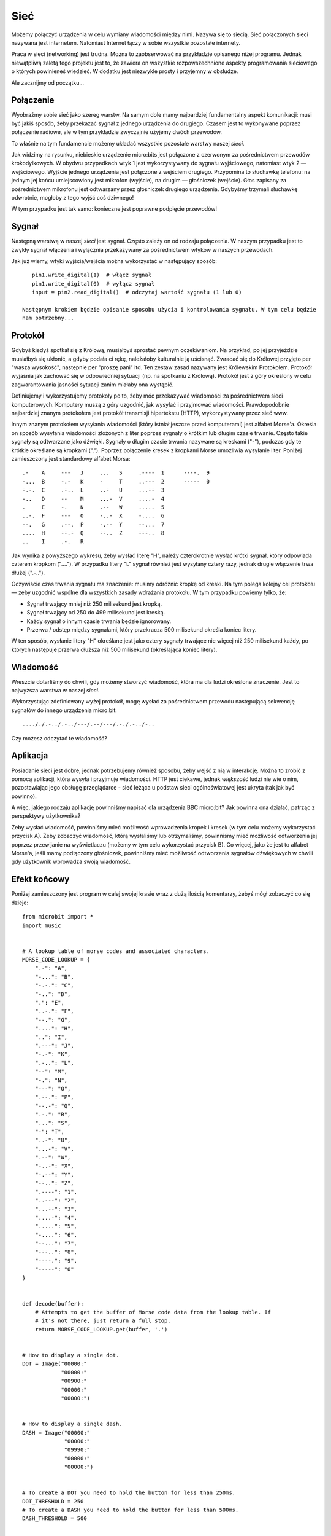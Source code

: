 Sieć
-------

Możemy połączyć urządzenia w celu wymiany wiadomości między
nimi. Nazywa się to siecią. Sieć połączonych sieci nazywana
jest internetem. Natomiast Internet łączy w sobie wszystkie pozostałe
internety.

Praca w sieci (networking) jest trudna. Można to zaobserwować na
przykładzie opisanego niżej programu. Jednak niewątpliwą zaletą tego projektu
jest to, że zawiera on wszystkie rozpowszechnione aspekty programowania sieciowego
o których powinieneś wiedzieć. W dodatku jest niezwykle prosty i przyjemny w obsłudze.

Ale zacznijmy od początku...

Połączenie
++++++++++

Wyobraźmy sobie sieć jako szereg warstw. Na samym dole mamy najbardziej
fundamentalny aspekt komunikacji: musi być jakiś sposób, żeby przekazać sygnał
z jednego urządzenia do drugiego. Czasem jest to wykonywane poprzez połączenie radiowe,
ale w tym przykładzie zwyczajnie użyjemy dwóch przewodów.

.. image:: network.png

To właśnie na tym fundamencie możemy układać wszystkie pozostałe warstwy
naszej *sieci*.

Jak widzimy na rysunku, niebieskie urządzenie micro:bits jest połączone z czerwonym
za pośrednictwem przewodów krokodylkowych. W obydwu przypadkach wtyk 1 jest wykorzystywany do
sygnału wyjściowego, natomiast wtyk 2 — wejściowego. Wyjście jednego urządzenia jest
połączone z wejściem drugiego. Przypomina to słuchawkę telefonu: na jednym jej końcu
umiejscowiony jest mikrofon (wyjście), na drugim — głośniczek (wejście). Głos zapisany
za pośrednictwem mikrofonu jest odtwarzany przez głośniczek drugiego urządzenia. Gdybyśmy
trzymali słuchawkę odwrotnie, mogłoby z tego wyjść coś dziwnego!

W tym przypadku jest tak samo: konieczne jest poprawne podpięcie przewodów!

Sygnał
++++++

Następną warstwą w naszej *sieci* jest sygnał. Często zależy on od
rodzaju połączenia. W naszym przypadku jest to zwykły sygnał wlączenia i
wyłącznia przekazywany za pośrednictwem wtyków w naszych przewodach.

Jak już wiemy, wtyki wyjścia/wejścia można wykorzystać w następujący sposób::

    pin1.write_digital(1)  # włącz sygnał
    pin1.write_digital(0)  # wyłącz sygnał
    input = pin2.read_digital()  # odczytaj wartość sygnału (1 lub 0)

 Następnym krokiem będzie opisanie sposobu użycia i kontrolowania sygnału. W tym celu będzie
 nam potrzebny...

Protokół
++++++++

Gdybyś kiedyś spotkał się z Królową, musiałbyś sprostać pewnym oczekiwaniom.
Na przykład, po jej przyjeździe musiałbyś się ukłonić, a gdyby podała ci rękę,
należałoby kulturalnie ją uścisnąć. Zwracać się do Królowej przyjęto
per "wasza wysokość", następnie per "proszę pani" itd. Ten zestaw zasad nazywany jest
Królewskim Protokołem. Protokół wyjaśnia jak zachować się w odpowiedniej sytuacji
(np. na spotkaniu z Królową). Protokół jest z góry określony w celu zagwarantowania
jasności sytuacji zanim miałaby ona wystąpić.

.. image:: queen.jpg

Definiujemy i wykorzystujemy protokoły po to, żeby móc przekazywać wiadomości
za pośrednictwem sieci komputerowych. Komputery muszą z góry uzgodnić, jak
wysyłać i przyjmować wiadomości. Prawdopodobnie najbardziej znanym protokołem
jest protokół transmisji hipertekstu (HTTP), wykorzystywany przez sieć www.

Innym znanym protokołem wysyłania wiadomości (który istniał jeszcze przed komputerami)
jest alfabet Morse'a. Określa on sposób wysyłania wiadomości złożonych z liter poprzez
sygnały o krótkim lub długim czasie trwanie. Często takie sygnały są odtwarzane jako
dźwięki. Sygnały o długim czasie trwania nazywane są kreskami ("-"), podczas gdy
te krótkie określane są kropkami ("."). Poprzez połączenie kresek z kropkami Morse
umożliwia wysyłanie liter. Poniżej zamieszczony jest standardowy alfabet Morsa::

    .-    A     ---   J     ...   S     .----  1      ----.  9
    -...  B     -.-   K     -     T     ..---  2      -----  0
    -.-.  C     .-..  L     ..-   U     ...--  3
    -..   D     --    M     ...-  V     ....-  4
    .     E     -.    N     .--   W     .....  5
    ..-.  F     ---   O     -..-  X     -....  6
    --.   G     .--.  P     -.--  Y     --...  7
    ....  H     --.-  Q     --..  Z     ---..  8
    ..    I     .-.   R

Jak wynika z powyższego wykresu, żeby wysłać literę "H", należy czterokrotnie
wysłać krótki sygnał, który odpowiada czterem kropkom ("...."). W przypadku
litery "L" sygnał również jest wysyłany cztery razy, jednak drugie włączenie
trwa dłużej (".-..").

Oczywiście czas trwania sygnału ma znaczenie: musimy odróżnić kropkę od kreski.
Na tym polega kolejny cel protokołu — żeby uzgodnić wspólne dla wszystkich zasady
wdrażania protokołu.
W tym przypadku powiemy tylko, że:

* Sygnał trwający mniej niż 250 milisekund jest kropką.
* Sygnał trwający od 250 do 499 milisekund jest kreską.
* Każdy sygnał o innym czasie trwania będzie ignorowany.
* Przerwa / odstęp między sygnałami, który przekracza 500 milisekund określa koniec litery.

W ten sposób, wysłanie litery "H" określane jest jako cztery sygnały trwające
nie więcej niż 250 milisekund każdy, po których następuje przerwa dłuższa
niż 500 milisekund (określająca koniec litery).

Wiadomość
+++++++

Wreszcie dotarliśmy do chwili, gdy możemy stworzyć wiadomość, która
ma dla ludzi określone znaczenie. Jest to najwyższa warstwa w
naszej *sieci*.

Wykorzystując zdefiniowany wyżej protokół, mogę wysłać za pośrednictwem
przewodu następującą sekwencję sygnałów do innego urządzenia micro:bit::

    ...././.-../.-../---/.--/---/.-./.-../-..

Czy możesz odczytać te wiadomość?

Aplikacja
+++++++++++

Posiadanie sieci jest dobre, jednak potrzebujemy również sposobu, żeby wejść
z nią w interakcję. Można to zrobić z pomocą aplikacji, która wysyła i przyjmuje
wiadomości. HTTP jest ciekawe, jednak *większość* ludzi nie wie o nim, pozostawiając
jego obsługę przeglądarce - sieć leżąca u podstaw sieci ogólnoświatowej
jest ukryta (tak jak być powinno).

A więc, jakiego rodzaju aplikację powinniśmy napisać dla urządzenia BBC micro:bit?
Jak powinna ona działać, patrząc z perspektywy użytkownika?

Żeby wysłać wiadomość, powinniśmy mieć możliwość wprowadzenia kropek i kresek
(w tym celu możemy wykorzystać przycisk A). Żeby zobaczyć wiadomość, którą wysłaliśmy
lub otrzymaliśmy, powinniśmy mieć możliwość odtworzenia jej poprzez przewijanie na
wyświetlaczu (możemy w tym celu wykorzystać przycisk B). Co więcej, jako że jest
to alfabet Morse'a, jeśli mamy podłączony głośniczek, powinniśmy mieć możliwość
odtworzenia sygnałów dźwiękowych w chwili gdy użytkownik wprowadza swoją wiadomość.

Efekt końcowy
++++++++++++++

Poniżej zamieszczony jest program w całej swojej krasie wraz z dużą ilością
komentarzy, żebyś mógł zobaczyć co się dzieje::

    from microbit import *
    import music


    # A lookup table of morse codes and associated characters.
    MORSE_CODE_LOOKUP = {
        ".-": "A",
        "-...": "B",
        "-.-.": "C",
        "-..": "D",
        ".": "E",
        "..-.": "F",
        "--.": "G",
        "....": "H",
        "..": "I",
        ".---": "J",
        "-.-": "K",
        ".-..": "L",
        "--": "M",
        "-.": "N",
        "---": "O",
        ".--.": "P",
        "--.-": "Q",
        ".-.": "R",
        "...": "S",
        "-": "T",
        "..-": "U",
        "...-": "V",
        ".--": "W",
        "-..-": "X",
        "-.--": "Y",
        "--..": "Z",
        ".----": "1",
        "..---": "2",
        "...--": "3",
        "....-": "4",
        ".....": "5",
        "-....": "6",
        "--...": "7",
        "---..": "8",
        "----.": "9",
        "-----": "0"
    }


    def decode(buffer):
        # Attempts to get the buffer of Morse code data from the lookup table. If
        # it's not there, just return a full stop.
        return MORSE_CODE_LOOKUP.get(buffer, '.')


    # How to display a single dot.
    DOT = Image("00000:"
                "00000:"
                "00900:"
                "00000:"
                "00000:")


    # How to display a single dash.
    DASH = Image("00000:"
                 "00000:"
                 "09990:"
                 "00000:"
                 "00000:")


    # To create a DOT you need to hold the button for less than 250ms.
    DOT_THRESHOLD = 250
    # To create a DASH you need to hold the button for less than 500ms.
    DASH_THRESHOLD = 500


    # Holds the incoming Morse signals.
    buffer = ''
    # Holds the translated Morse as characters.
    message = ''
    # The time from which the device has been waiting for the next keypress.
    started_to_wait = running_time()


    # Put the device in a loop to wait for and react to key presses.
    while True:
        # Work out how long the device has been waiting for a keypress.
        waiting = running_time() - started_to_wait
        # Reset the timestamp for the key_down_time.
        key_down_time = None
        # If button_a is held down, then...
        while button_a.is_pressed():
            # Play a beep - this is Morse code y'know ;-)
            music.pitch(880, 10)
            # Set pin1 (output) to "on"
            pin1.write_digital(1)
            # ...and if there's not a key_down_time then set it to now!
            if not key_down_time:
                key_down_time = running_time()
        # Alternatively, if pin2 (input) is getting a signal, pretend it's a
        # button_a key press...
        while pin2.read_digital():
            if not key_down_time:
                key_down_time = running_time()
        # Get the current time and call it key_up_time.
        key_up_time = running_time()
        # Set pin1 (output) to "off"
        pin1.write_digital(0)
        # If there's a key_down_time (created when button_a was first pressed
        # down).
        if key_down_time:
            # ... then work out for how long it was pressed.
            duration = key_up_time - key_down_time
            # If the duration is less than the max length for a "dot" press...
            if duration < DOT_THRESHOLD:
                # ... then add a dot to the buffer containing incoming Morse codes
                # and display a dot on the display.
                buffer += '.'
                display.show(DOT)
            # Else, if the duration is less than the max length for a "dash"
            # press... (but longer than that for a DOT ~ handled above)
            elif duration < DASH_THRESHOLD:
                # ... then add a dash to the buffer and display a dash.
                buffer += '-'
                display.show(DASH)
            # Otherwise, any other sort of keypress duration is ignored (this isn't
            # needed, but added for "understandability").
            else:
                pass
            # The button press has been handled, so reset the time from which the
            # device is starting to wait for a  button press.
            started_to_wait = running_time()
        # Otherwise, there hasn't been a button_a press during this cycle of the
        # loop, so check there's not been a pause to indicate an end of the
        # incoming Morse code character. The pause must be longer than a DASH
        # code's duration.
        elif len(buffer) > 0 and waiting > DASH_THRESHOLD:
            # There is a buffer and it's reached the end of a code so...
            # Decode the incoming buffer.
            character = decode(buffer)
            # Reset the buffer to empty.
            buffer = ''
            # Show the decoded character.
            display.show(character)
            # Add the character to the message.
            message += character
        # Finally, if button_b was pressed while all the above was going on...
        if button_b.was_pressed():
            # ... display the message,
            display.scroll(message)
            # then reset it to empty (ready for a new message).
            message = ''

How would you improve it? Can you change the definition of a dot and a dash so
speedy Morse code users can use it? What happens if both devices are sending at
the same time? What might you do to handle this situation?

.. footer:: The image of Queen Elizabeth II is licensed as per the details here: https://commons.wikimedia.org/wiki/File:Queen_Elizabeth_II_March_2015.jpg
